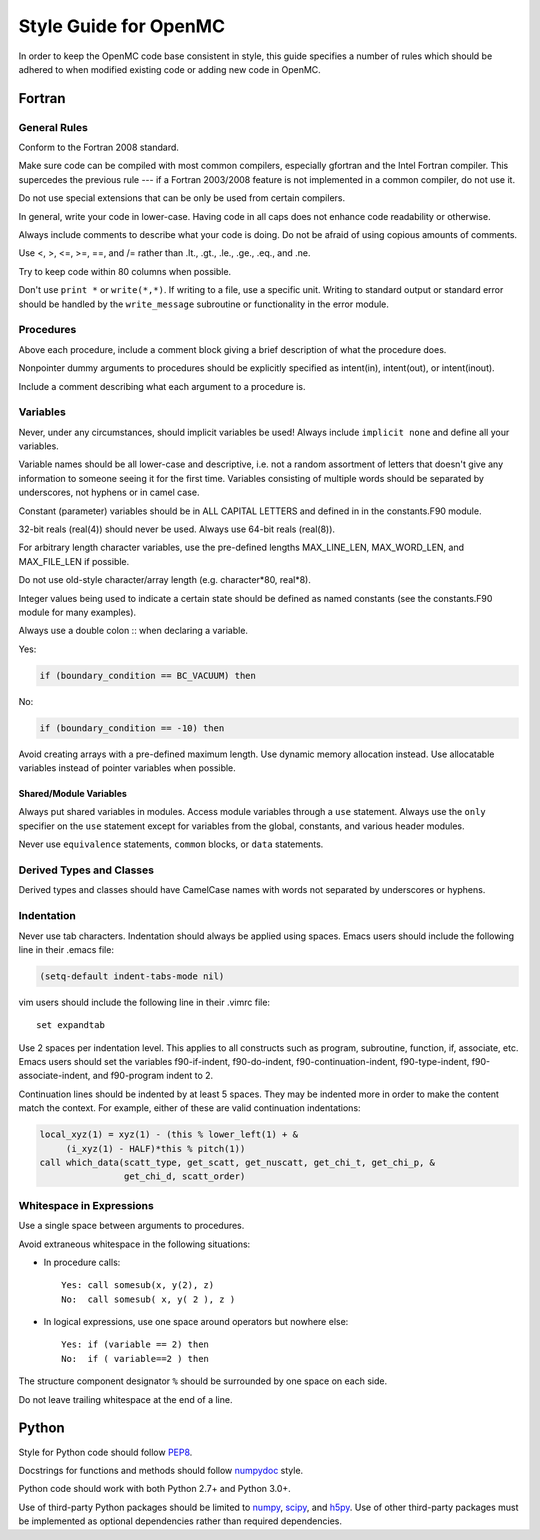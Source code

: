 .. _devguide_styleguide:

======================
Style Guide for OpenMC
======================

In order to keep the OpenMC code base consistent in style, this guide specifies
a number of rules which should be adhered to when modified existing code or
adding new code in OpenMC.

-------
Fortran
-------

General Rules
-------------

Conform to the Fortran 2008 standard.

Make sure code can be compiled with most common compilers, especially gfortran
and the Intel Fortran compiler. This supercedes the previous rule --- if a
Fortran 2003/2008 feature is not implemented in a common compiler, do not use
it.

Do not use special extensions that can be only be used from certain compilers.

In general, write your code in lower-case. Having code in all caps does not
enhance code readability or otherwise.

Always include comments to describe what your code is doing. Do not be afraid of
using copious amounts of comments.

Use <, >, <=, >=, ==, and /= rather than .lt., .gt., .le., .ge., .eq., and .ne.

Try to keep code within 80 columns when possible.

Don't use ``print *`` or ``write(*,*)``. If writing to a file, use a specific
unit. Writing to standard output or standard error should be handled by the
``write_message`` subroutine or functionality in the error module.

Procedures
----------

Above each procedure, include a comment block giving a brief description of what
the procedure does.

Nonpointer dummy arguments to procedures should be explicitly specified as
intent(in), intent(out), or intent(inout).

Include a comment describing what each argument to a procedure is.

Variables
---------

Never, under any circumstances, should implicit variables be used! Always
include ``implicit none`` and define all your variables.

Variable names should be all lower-case and descriptive, i.e. not a random
assortment of letters that doesn't give any information to someone seeing it for
the first time. Variables consisting of multiple words should be separated by
underscores, not hyphens or in camel case.

Constant (parameter) variables should be in ALL CAPITAL LETTERS and defined in
in the constants.F90 module.

32-bit reals (real(4)) should never be used. Always use 64-bit reals (real(8)).

For arbitrary length character variables, use the pre-defined lengths
MAX_LINE_LEN, MAX_WORD_LEN, and MAX_FILE_LEN if possible.

Do not use old-style character/array length (e.g. character*80, real*8).

Integer values being used to indicate a certain state should be defined as named
constants (see the constants.F90 module for many examples).

Always use a double colon :: when declaring a variable.

Yes:

.. code-block:: fortran

    if (boundary_condition == BC_VACUUM) then

No:

.. code-block:: fortran

    if (boundary_condition == -10) then

Avoid creating arrays with a pre-defined maximum length. Use dynamic memory
allocation instead. Use allocatable variables instead of pointer variables when
possible.

Shared/Module Variables
+++++++++++++++++++++++

Always put shared variables in modules. Access module variables through a
``use`` statement. Always use the ``only`` specifier on the ``use`` statement
except for variables from the global, constants, and various header modules.

Never use ``equivalence`` statements, ``common`` blocks, or ``data`` statements.

Derived Types and Classes
-------------------------

Derived types and classes should have CamelCase names with words not separated
by underscores or hyphens.

Indentation
-----------

Never use tab characters. Indentation should always be applied using
spaces. Emacs users should include the following line in their .emacs file:

.. code-block:: common-lisp

    (setq-default indent-tabs-mode nil)

vim users should include the following line in their .vimrc file::

    set expandtab

Use 2 spaces per indentation level. This applies to all constructs such as
program, subroutine, function, if, associate, etc. Emacs users should set the
variables f90-if-indent, f90-do-indent, f90-continuation-indent,
f90-type-indent, f90-associate-indent, and f90-program indent to 2.

Continuation lines should be indented by at least 5 spaces. They may be indented
more in order to make the content match the context.  For example, either of
these are valid continuation indentations:

.. code-block:: fortran

    local_xyz(1) = xyz(1) - (this % lower_left(1) + &
         (i_xyz(1) - HALF)*this % pitch(1))
    call which_data(scatt_type, get_scatt, get_nuscatt, get_chi_t, get_chi_p, &
                    get_chi_d, scatt_order)

Whitespace in Expressions
-------------------------

Use a single space between arguments to procedures.

Avoid extraneous whitespace in the following situations:

- In procedure calls::

    Yes: call somesub(x, y(2), z)
    No:  call somesub( x, y( 2 ), z )

- In logical expressions, use one space around operators but nowhere else::

    Yes: if (variable == 2) then
    No:  if ( variable==2 ) then

The structure component designator ``%`` should be surrounded by one space on
each side.

Do not leave trailing whitespace at the end of a line.

------
Python
------

Style for Python code should follow PEP8_.

Docstrings for functions and methods should follow numpydoc_ style.

Python code should work with both Python 2.7+ and Python 3.0+.

Use of third-party Python packages should be limited to numpy_, scipy_, and
h5py_. Use of other third-party packages must be implemented as optional
dependencies rather than required dependencies.

.. _PEP8: https://www.python.org/dev/peps/pep-0008/
.. _numpydoc: https://github.com/numpy/numpy/blob/master/doc/HOWTO_DOCUMENT.rst.txt
.. _numpy: http://www.numpy.org/
.. _scipy: http://www.scipy.org/
.. _h5py: http://www.h5py.org/

